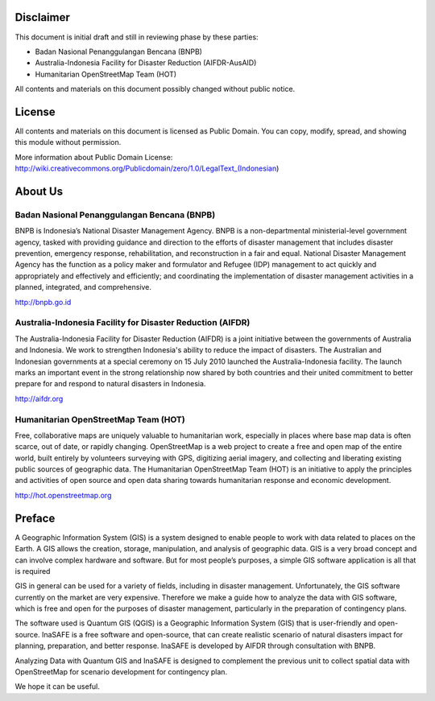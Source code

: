 .. image:: /static/training/beginner/qgis-inasafe/image1.png


Disclaimer
**********

This document is initial draft and still in reviewing phase by these parties: 

• Badan Nasional Penanggulangan Bencana (BNPB)
• Australia-Indonesia Facility for Disaster Reduction (AIFDR-AusAID)
• Humanitarian OpenStreetMap Team (HOT)

All contents and materials on this document possibly changed without public notice. 

License
*******

.. image:: /static/training/beginner/qgis-inasafe/image2.png
 
All contents and materials on this document is licensed as Public Domain. You can copy, modify, spread, and showing this module without permission. 

More information about Public Domain License: 
http://wiki.creativecommons.org/Publicdomain/zero/1.0/LegalText_(Indonesian)


About Us
********
Badan Nasional Penanggulangan Bencana (BNPB)
============================================

.. image:: /static/training/beginner/qgis-inasafe/image3.png

BNPB is Indonesia’s National Disaster Management Agency. BNPB is a non-departmental ministerial-level government agency, tasked with providing guidance and direction to the efforts of disaster management that includes disaster prevention, emergency response, rehabilitation, and reconstruction in a fair and equal. National Disaster Management Agency has the function as a policy maker and formulator and Refugee (IDP) management to act quickly and appropriately and effectively and efficiently; and coordinating the implementation of disaster management activities in a planned, integrated, and comprehensive.

http://bnpb.go.id 


Australia-Indonesia Facility for Disaster Reduction (AIFDR)
===========================================================
 
.. image:: /static/training/beginner/qgis-inasafe/image4.png

The Australia-Indonesia Facility for Disaster Reduction (AIFDR) is a joint initiative between the governments of Australia and Indonesia. We work to strengthen Indonesia's ability to reduce the impact of disasters. The Australian and Indonesian governments at a special ceremony on 15 July 2010 launched the Australia-Indonesia facility. The launch marks an important event in the strong relationship now shared by both countries and their united commitment to better prepare for and respond to natural disasters in Indonesia.


http://aifdr.org


Humanitarian OpenStreetMap Team (HOT)
=====================================

.. image:: /static/training/beginner/qgis-inasafe/image5.png

Free, collaborative maps are uniquely valuable to humanitarian work, especially in places where base map data is often scarce, out of date, or rapidly changing. OpenStreetMap is a web project to create a free and open map of the entire world, built entirely by volunteers surveying with GPS, digitizing aerial imagery, and collecting and liberating existing public sources of geographic data. The Humanitarian OpenStreetMap Team (HOT) is an initiative to apply the principles and activities of open source and open data sharing towards humanitarian response and economic development.

http://hot.openstreetmap.org

Preface
*******
A Geographic Information System (GIS) is a system designed to enable people to work with data related to places on the Earth.  A GIS allows the creation, storage, manipulation, and analysis of geographic data.  GIS is a very broad concept and can involve complex hardware and software.  But for most people’s purposes, a simple GIS software application is all that is required

GIS in general can be used for a variety of fields, including in disaster management. Unfortunately, the GIS software currently on the market are very expensive. Therefore we make a guide how to analyze the data with GIS software, which is free and open for the purposes of disaster management, particularly in the preparation of contingency plans.

The software used is Quantum GIS (QGIS) is a Geographic Information System (GIS) that is user-friendly and open-source. InaSAFE  is a free software and open-source, that can create realistic scenario of natural disasters impact for planning, preparation, and better response. InaSAFE is developed by AIFDR through consultation with BNPB.

Analyzing Data with Quantum GIS and InaSAFE is designed to complement the previous unit to collect spatial data with OpenStreetMap for scenario development for contingency plan.

We hope it can be useful.

